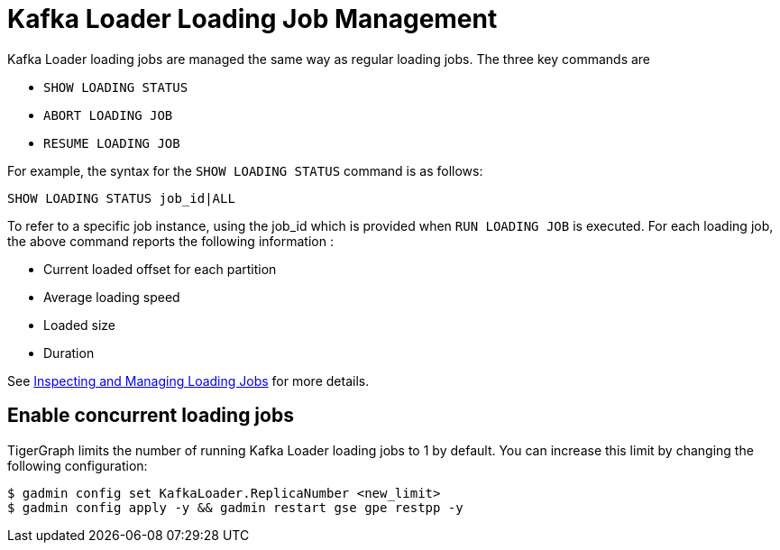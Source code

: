 = Kafka Loader Loading Job Management

Kafka Loader loading jobs are managed the same way as regular loading jobs. The three key commands are

* `SHOW LOADING STATUS`
* `ABORT LOADING JOB`
* `RESUME LOADING JOB`

For example, the syntax for the `SHOW LOADING STATUS` command is as follows:

[source,gsql]
----
SHOW LOADING STATUS job_id|ALL
----

To refer to a specific job instance, using the job_id which is provided when `RUN LOADING JOB` is executed. For each loading job, the above command reports the following information :

* Current loaded offset for each partition
* Average loading speed
* Loaded size
* Duration

See https://docs.tigergraph.com/dev/gsql-ref/ddl-and-loading/running-a-loading-job#inspecting-and-managing-loading-jobs[Inspecting and Managing Loading Jobs] for more details.

[#_enable_concurrent_loading_jobs]
== Enable concurrent loading jobs

TigerGraph limits the number of running Kafka Loader loading jobs to 1 by default.
You can increase this limit by changing the following configuration:

[.wrap,console]
----
$ gadmin config set KafkaLoader.ReplicaNumber <new_limit>
$ gadmin config apply -y && gadmin restart gse gpe restpp -y
----

